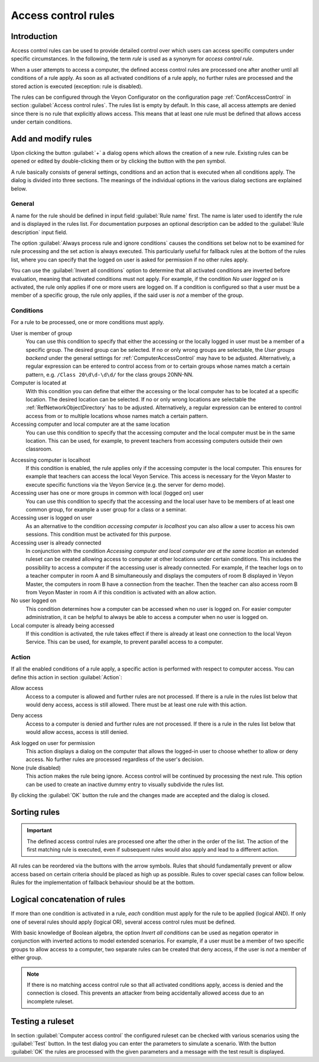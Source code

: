 .. index:: Access control, Computer access control, Access control rules, Ruleset, Computer access rules

.. _AccessControlRules:

Access control rules
====================

Introduction
------------

Access control rules can be used to provide detailed control over which users can access specific computers under specific circumstances. In the following, the term *rule* is used as a synonym for *access control rule*.

When a user attempts to access a computer, the defined access control rules are processed one after another until all conditions of a rule apply. As soon as all activated conditions of a rule apply, no further rules are processed and the stored action is executed (exception: rule is disabled).

The rules can be configured through the Veyon Configurator on the configuration page :ref:`ConfAccessControl` in section :guilabel:`Access control rules`. The rules list is empty by default. In this case, all access attempts are denied since there is no rule that explicitly allows access. This means that at least one rule must be defined that allows access under certain conditions.

Add and modify rules
----------------------

Upon clicking the button :guilabel:`+` a dialog opens which allows the creation of a new rule. Existing rules can be opened or edited by double-clicking them or by clicking the button with the pen symbol.

A rule basically consists of general settings, conditions and an action that is executed when all conditions apply. The dialog is divided into three sections. The meanings of the individual options in the various dialog sections are explained below.

General
+++++++

.. index:: Fallback access rule

A name for the rule should be defined in input field :guilabel:`Rule name` first. The name is later used to identify the rule and is displayed in the rules list. For documentation purposes an optional description can be added to the :guilabel:`Rule description` input field.

The option :guilabel:`Always process rule and ignore conditions` causes the conditions set below not to be examined for rule processing and the set action is always executed. This particularly useful for fallback rules at the bottom of the rules list, where you can specify that the logged on user is asked for permission if no other rules apply.

You can use the :guilabel:`Invert all conditions` option to determine that all activated conditions are inverted before evaluation, meaning that activated conditions must not apply. For example, if the condition *No user logged on* is activated, the rule only applies if one or more users are logged on. If a condition is configured so that a user must be a member of a specific group, the rule only applies, if the said user is *not* a member of the group.


Conditions
++++++++++

.. index:: Access control rule condition

For a rule to be processed, one or more conditions must apply.

User is member of group
    You can use this condition to specify that either the accessing or the locally logged in user must be a member of a specific group. The desired group can be selected. If no or only wrong groups are selectable, the *User groups backend* under the general settings for :ref:`ComputerAccessControl` may have to be adjusted. Alternatively, a regular expression can be entered to control access from or to certain groups whose names match a certain pattern, e.g. ``/Class 20\d\d-\d\d/`` for the class groups 20NN-NN.

Computer is located at
    With this condition you can define that either the accessing or the local computer has to be located at a specific location. The desired location can be selected. If no or only wrong locations are selectable the :ref:`RefNetworkObjectDirectory` has to be adjusted. Alternatively, a regular expression can be entered to control access from or to multiple locations whose names match a certain pattern.

Accessing computer and local computer are at the same location
    You can use this condition to specify that the accessing computer and the local computer must be in the same location. This can be used, for example, to prevent teachers from accessing computers outside their own classroom.

.. _AccessingComputerIsLocalhost:

Accessing computer is localhost
    If this condition is enabled, the rule applies only if the accessing computer is the local computer. This ensures for example that teachers can access the local Veyon Service. This access is necessary for the Veyon Master to execute specific functions via the Veyon Service (e.g. the server for demo mode).

Accessing user has one or more groups in common with local (logged on) user
    You can use this condition to specify that the accessing and the local user have to be members of at least one common group, for example a user group for a class or a seminar.

Accessing user is logged on user
    As an alternative to the condition *accessing computer is localhost* you can also allow a user to access his own sessions. This condition must be activated for this purpose.

Accessing user is already connected
    In conjunction with the condition *Accessing computer and local computer are at the same location* an extended ruleset can be created allowing access to computer at other locations under certain conditions. This includes the possibility to access a computer if the accessing user is already connected. For example, if the teacher logs on to a teacher computer in room A and B simultaneously and displays the computers of room B displayed in Veyon Master, the computers in room B have a connection from the teacher. Then the teacher can also access room B from Veyon Master in room A if this condition is activated with an allow action.

No user logged on
    This condition determines how a computer can be accessed when no user is logged on. For easier computer administration, it can be helpful to always be able to access a computer when no user is logged on.

Local computer is already being accessed
    If this condition is activated, the rule takes effect if there is already at least one connection to the local Veyon Service. This can be used, for example, to prevent parallel access to a computer.

Action
++++++

.. index:: Access control rule action

If all the enabled conditions of a rule apply, a specific action is performed with respect to computer access. You can define this action in section :guilabel:`Action`:

.. index:: Allow access

Allow access
    Access to a computer is allowed and further rules are not processed. If there is a rule in the rules list below that would deny access, access is still allowed. There must be at least one rule with this action.

.. index:: Deny access

Deny access
    Access to a computer is denied and further rules are not processed. If there is a rule in the rules list below that would allow access, access is still denied.

.. index:: Ask logged on user for permission

Ask logged on user for permission
    This action displays a dialog on the computer that allows the logged-in user to choose whether to allow or deny access. No further rules are processed regardless of the user's decision.

None (rule disabled)
    This action makes the rule being ignore. Access control will be continued by processing the next rule. This option can be used to create an inactive dummy entry to visually subdivide the rules list.

By clicking the :guilabel:`OK` button the rule and the changes made are accepted and the dialog is closed.


Sorting rules
-------------

.. important:: The defined access control rules are processed one after the other in the order of the list. The action of the first matching rule is executed, even if subsequent rules would also apply and lead to a different action.

All rules can be reordered via the buttons with the arrow symbols. Rules that should fundamentally prevent or allow access based on certain criteria should be placed as high up as possible. Rules to cover special cases can follow below. Rules for the implementation of fallback behaviour should be at the bottom.

Logical concatenation of rules
------------------------------

.. index:: Negation operator, Inverse rule, Inverse condition

If more than one condition is activated in a rule, *each* condition must apply for the rule to be applied (logical AND). If only one of several rules should apply (logical OR), several access control rules must be defined.

With basic knowledge of Boolean algebra, the option *Invert all conditions* can be used as negation operator in conjunction with inverted actions to model extended scenarios. For example, if a user must be a member of two specific groups to allow access to a computer, two separate rules can be created that deny access, if the user is *not* a member of either group.

.. note:: If there is no matching access control rule so that all activated conditions apply, access is denied and the connection is closed. This prevents an attacker from being accidentally allowed access due to an incomplete ruleset.


Testing a ruleset
-----------------

In section :guilabel:`Computer access control` the configured ruleset can be checked with various scenarios using the :guilabel:`Test` button. In the test dialog you can enter the parameters to simulate a scenario. With the button :guilabel:`OK` the rules are processed with the given parameters and a message with the test result is displayed.

